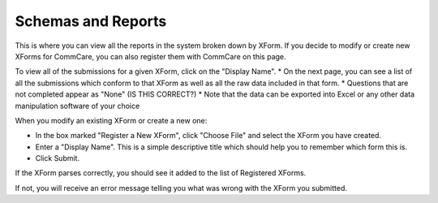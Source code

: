 .. |schemas| image:: ../static/docs/img/schemas.jpg
   :alt: chart

Schemas and Reports
===================
This is where you can view all the reports in the system broken down by XForm. If you decide to modify or create new XForms for CommCare, you can also register them with CommCare on this page.

|schemas|

To view all of the submissions for a given XForm, click on the "Display Name". 
* On the next page, you can see a list of all the submissions which conform to that XForm as well as all the raw data included in that form. 
* Questions that are not completed appear as "None" (IS THIS CORRECT?) 
* Note that the data can be exported into Excel or any other data manipulation software of your choice

When you modify an existing XForm or create a new one:

* In the box marked "Register a New XForm", click "Choose File" and select the XForm you have created.
* Enter a "Display Name". This is a simple descriptive title which should help you to remember which form this is.
* Click Submit.

If the XForm parses correctly, you should see it added to the list of Registered XForms.

If not, you will receive an error message telling you what was wrong with the XForm you submitted. 

